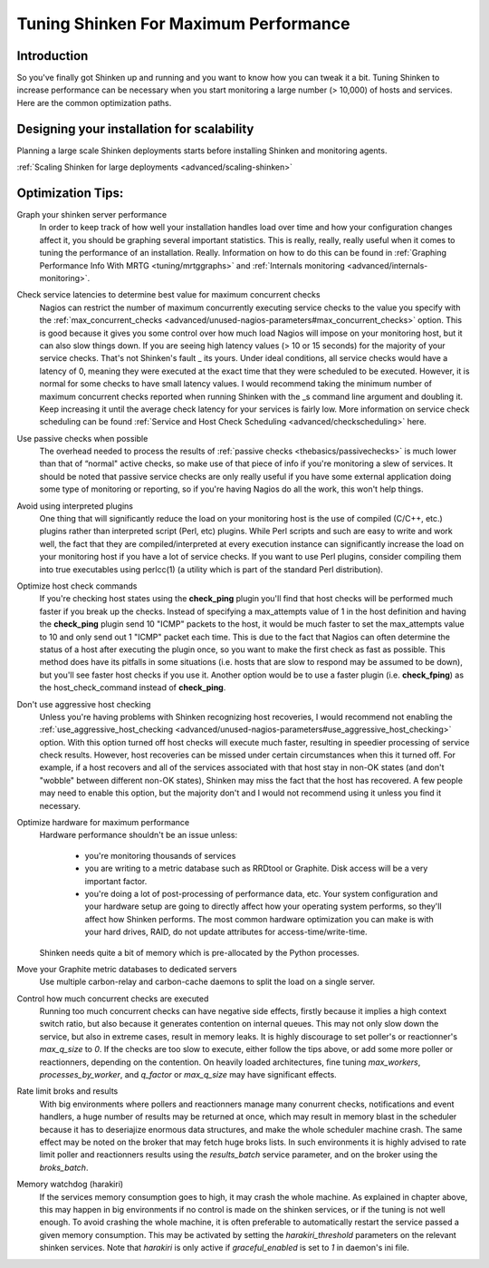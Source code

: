 .. _tuning/tuning:

========================================
 Tuning Shinken For Maximum Performance
========================================


Introduction
=============

So you've finally got Shinken up and running and you want to know how you can tweak it a bit. Tuning Shinken to increase performance can be necessary when you start monitoring a large number (> 10,000) of hosts and services. Here are the common optimization paths.


Designing your installation for scalability
============================================

Planning a large scale Shinken deployments starts before installing Shinken and monitoring agents.

:ref:`Scaling Shinken for large deployments <advanced/scaling-shinken>`


Optimization Tips:
===================

Graph your shinken server performance
  In order to keep track of how well your installation handles load over time and how your configuration changes affect it, you should be graphing several important statistics. This is really, really, really useful when it comes to tuning the performance of an installation. Really. Information on how to do this can be found in :ref:`Graphing Performance Info With MRTG <tuning/mrtggraphs>` and :ref:`Internals monitoring <advanced/internals-monitoring>`.

Check service latencies to determine best value for maximum concurrent checks
  Nagios can restrict the number of maximum concurrently executing service checks to the value you specify with the :ref:`max_concurrent_checks <advanced/unused-nagios-parameters#max_concurrent_checks>` option. This is good because it gives you some control over how much load Nagios will impose on your monitoring host, but it can also slow things down. If you are seeing high latency values (> 10 or 15 seconds) for the majority of your service checks. That's not Shinken's fault _ its yours. Under ideal conditions, all service checks would have a latency of 0, meaning they were executed at the exact time that they were scheduled to be executed. However, it is normal for some checks to have small latency values. I would recommend taking the minimum number of maximum concurrent checks reported when running Shinken with the _s command line argument and doubling it. Keep increasing it until the average check latency for your services is fairly low. More information on service check scheduling can be found :ref:`Service and Host Check Scheduling <advanced/checkscheduling>` here.

Use passive checks when possible
  The overhead needed to process the results of :ref:`passive checks <thebasics/passivechecks>` is much lower than that of “normal" active checks, so make use of that piece of info if you're monitoring a slew of services. It should be noted that passive service checks are only really useful if you have some external application doing some type of monitoring or reporting, so if you're having Nagios do all the work, this won't help things.

Avoid using interpreted plugins
  One thing that will significantly reduce the load on your monitoring host is the use of compiled (C/C++, etc.) plugins rather than interpreted script (Perl, etc) plugins. While Perl scripts and such are easy to write and work well, the fact that they are compiled/interpreted at every execution instance can significantly increase the load on your monitoring host if you have a lot of service checks. If you want to use Perl plugins, consider compiling them into true executables using perlcc(1) (a utility which is part of the standard Perl distribution).

Optimize host check commands
  If you're checking host states using the **check_ping** plugin you'll find that host checks will be performed much faster if you break up the checks. Instead of specifying a max_attempts value of 1 in the host definition and having the **check_ping** plugin send 10 "ICMP" packets to the host, it would be much faster to set the max_attempts value to 10 and only send out 1 "ICMP" packet each time. This is due to the fact that Nagios can often determine the status of a host after executing the plugin once, so you want to make the first check as fast as possible. This method does have its pitfalls in some situations (i.e. hosts that are slow to respond may be assumed to be down), but you'll see faster host checks if you use it. Another option would be to use a faster plugin (i.e. **check_fping**) as the host_check_command instead of **check_ping**.

Don't use aggressive host checking
  Unless you're having problems with Shinken recognizing host recoveries, I would recommend not enabling the :ref:`use_aggressive_host_checking <advanced/unused-nagios-parameters#use_aggressive_host_checking>` option. With this option turned off host checks will execute much faster, resulting in speedier processing of service check results. However, host recoveries can be missed under certain circumstances when this it turned off. For example, if a host recovers and all of the services associated with that host stay in non-OK states (and don't "wobble" between different non-OK states), Shinken may miss the fact that the host has recovered. A few people may need to enable this option, but the majority don't and I would not recommend using it unless you find it necessary.

Optimize hardware for maximum performance
  Hardware performance shouldn't be an issue unless:

    * you're monitoring thousands of services
    * you are writing to a metric database such as RRDtool or Graphite. Disk access will be a very important factor.
    * you're doing a lot of post-processing of performance data, etc. Your system configuration and your hardware setup are going to directly affect how your operating system performs, so they'll affect how Shinken performs. The most common hardware optimization you can make is with your hard drives, RAID, do not update attributes for access-time/write-time.

  Shinken needs quite a bit of memory which is pre-allocated by the Python processes.

Move your Graphite metric databases to dedicated servers
  Use multiple carbon-relay and carbon-cache daemons to split the load on a single server.

Control how much concurrent checks are executed
  Running too much concurrent checks can have negative side effects, firstly because it implies a high context switch ratio, but also because it generates contention on internal queues. This may not only slow down the service, but also in extreme cases, result in memory leaks. It is highly discourage to set poller's or reactionner's `max_q_size` to *0*. If the checks are too slow to execute, either follow the tips above, or add some more poller or reactionners, depending on the contention. On heavily loaded architectures, fine tuning `max_workers`, `processes_by_worker`, and `q_factor` or `max_q_size` may have significant effects.

Rate limit broks and results
  With big environments where pollers and reactionners manage many conurrent checks, notifications and event handlers, a huge number of results may be returned at once, which may result in memory blast in the scheduler because it has to deseriajize enormous data structures, and make the whole scheduler machine crash. The same effect may be noted on the broker that may fetch huge broks lists. In such environments it is highly advised to rate limit poller and reactionners results using the `results_batch` service parameter, and on the broker using the `broks_batch`.

Memory watchdog (harakiri)
  If the services memory consumption goes to high, it may crash the whole machine. As explained in chapter above, this may happen in big environments if no control is made on the shinken services, or if the tuning is not well enough. To avoid crashing the whole machine, it is often preferable to automatically restart the service passed a given memory consumption. This may be activated by setting the `harakiri_threshold` parameters on the relevant shinken services. Note that `harakiri` is only active if `graceful_enabled` is set to `1` in daemon's ini file.
